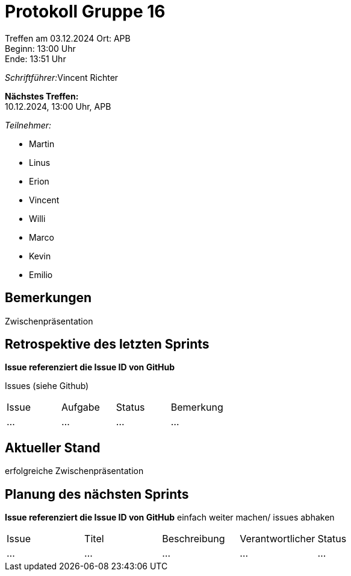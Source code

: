 = Protokoll Gruppe 16

Treffen am 03.12.2024 
Ort:      APB +
Beginn:   13:00 Uhr +
Ende:     13:51 Uhr

__Schriftführer:__Vincent Richter

*Nächstes Treffen:* +
10.12.2024, 13:00 Uhr, APB

__Teilnehmer:__
//Tabellarisch oder Aufzählung, Kennzeichnung von Teilnehmern mit besonderer Rolle (z.B. Kunde)

- Martin
- Linus
- Erion 
- Vincent
- Willi
- Marco
- Kevin 
- Emilio


== Bemerkungen
Zwischenpräsentation

== Retrospektive des letzten Sprints
*Issue referenziert die Issue ID von GitHub*
// Wie ist der Status der im letzten Sprint erstellten Issues/veteilten Aufgaben?

Issues (siehe Github)
// See http://asciidoctor.org/docs/user-manual/=tables
[option="headers"]
|===
|Issue |Aufgabe |Status |Bemerkung
|…     |…       |…      |…
|===


== Aktueller Stand
erfolgreiche Zwischenpräsentation

== Planung des nächsten Sprints
*Issue referenziert die Issue ID von GitHub*
einfach weiter machen/ issues abhaken
// See http://asciidoctor.org/docs/user-manual/=tables
[option="headers"]
|===
|Issue |Titel |Beschreibung |Verantwortlicher |Status
|…     |…     |…            |…                |…
|===
